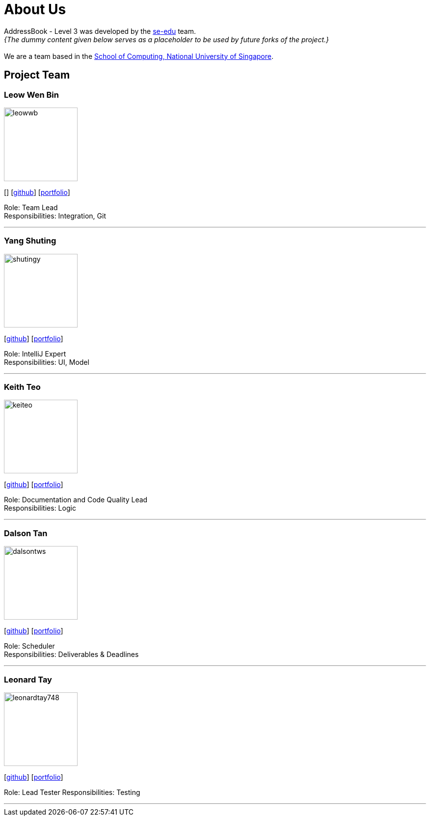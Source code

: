 = About Us
:site-section: AboutUs
:relfileprefix: team/
:imagesDir: images
:stylesDir: stylesheets

AddressBook - Level 3 was developed by the https://se-edu.github.io/docs/Team.html[se-edu] team. +
_{The dummy content given below serves as a placeholder to be used by future forks of the project.}_ +
{empty} +
We are a team based in the http://www.comp.nus.edu.sg[School of Computing, National University of Singapore].

== Project Team

=== Leow Wen Bin
image::leowwb.png[width="150", align="left"]
{empty}[] [https://github.com/leowwb[github]] [<<leowwb#, portfolio>>]

Role: Team Lead +
Responsibilities: Integration, Git

'''

=== Yang Shuting
image::shutingy.png[width="150", align="left"]
{empty}[http://github.com/shutingy[github]] [<<shutingy#, portfolio>>]

Role: IntelliJ Expert +
Responsibilities: UI, Model

'''

=== Keith Teo
image::keiteo.png[width="150", align="left"]
{empty}[http://github.com/keiteo[github]] [<<keiteo#, portfolio>>]

Role: Documentation and Code Quality Lead +
Responsibilities: Logic

'''

=== Dalson Tan
image::dalsontws.png[width="150", align="left"]
{empty}[http://github.com/dalsontws[github]] [<<dalsontws#, portfolio>>]

Role: Scheduler + 
Responsibilities: Deliverables & Deadlines

'''

=== Leonard Tay
image::leonardtay748.png[width="150", align="left"]
{empty}[http://github.com/leonardtay748[github]] [<<leonardtay748#, portfolio>>]

Role: Lead Tester
Responsibilities: Testing

'''
